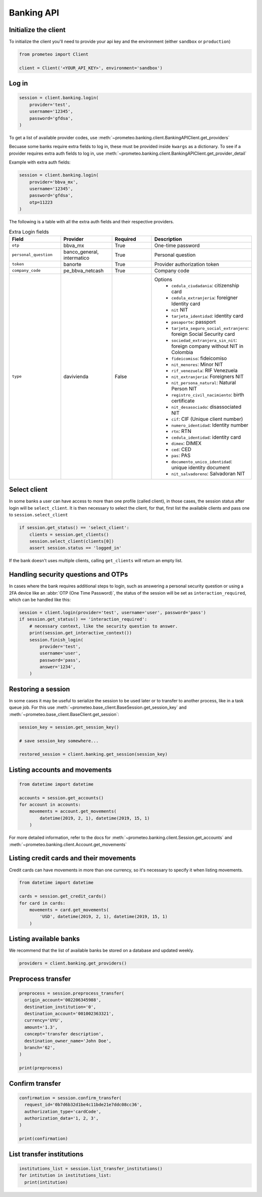 Banking API
===========


Initialize the client
---------------------

To initialize the client you'll need to provide your api key and the environment (either ``sandbox`` or ``production``)

.. code-block:: python

    from prometeo import Client

    client = Client('<YOUR_API_KEY>', environment='sandbox')


Log in
------


.. code-block:: python

    session = client.banking.login(
        provider='test',
        username='12345',
        password='gfdsa',
    )


To get a list of available provider codes, use :meth:`~prometeo.banking.client.BankingAPIClient.get_providers`

Becuase some banks require extra fields to log in, these must be provided inside ``kwargs`` as a dictionary. To see if a provider requires extra auth fields to log in, use :meth:`~prometeo.banking.client.BankingAPIClient.get_provider_detail`

Example with extra auth fields:

.. code-block:: python

    session = client.banking.login(
        provider='bbva_mx',
        username='12345',
        password='gfdsa',
        otp=11223
    )

The following is a table with all the extra auth fields and their respective providers.

.. list-table:: Extra Login fields
   :widths: 25 25 25 25
   :header-rows: 1

   * - Field
     - Provider
     - Required
     - Description
   * - ``otp``
     - bbva_mx
     - True
     - One-time password
   * - ``personal_question``
     - banco_general, intermatico
     - True
     - Personal question
   * - ``token``
     - banorte
     - True
     - Provider authorization token
   * - ``company_code``
     - pe_bbva_netcash
     - True
     - Company code
   * - ``type``
     - davivienda
     - False
     - 
      Options
        * ``cedula_ciudadania``: citizenship card
        * ``cedula_extranjeria``: foreigner Identity card
        * ``nit`` NIT
        * ``tarjeta_identidad``: identity card
        * ``pasaporte``: passport
        * ``tarjeta_seguro_social_extranjero``: foreign Social Security card
        * ``sociedad_extranjera_sin_nit``: foreign company without NIT in Colombia
        * ``fideicomiso``: fideicomiso
        * ``nit_menores``: Minor NIT
        * ``rif_venezuela``: RIF Venezuela
        * ``nit_extranjeria``: Foreigners NIT
        * ``nit_persona_natural``: Natural Person NIT
        * ``registro_civil_nacimiento``: birth certificate
        * ``nit_desasociado``: disassociated NIT
        * ``cif``: CIF (Unique client number)
        * ``numero_identidad``: Identity number
        * ``rtn``: RTN
        * ``cedula_identidad``: identity card
        * ``dimex``: DIMEX
        * ``ced``: CED
        * ``pas``: PAS
        * ``documento_unico_identidad``: unique identity document
        * ``nit_salvadoreno``: Salvadoran NIT

Select client
-------------

In some banks a user can have access to more than one profile (called client), in those cases, the session status after login will be ``select_client``. It is then necessary to select the client, for that, first list the available clients and pass one to ``session.select_client``

.. code-block:: python

   if session.get_status() == 'select_client':
       clients = session.get_clients()
       session.select_client(clients[0])
       assert session.status == 'logged_in'


If the bank doesn't uses multiple clients, calling ``get_clients`` will return an empty list.


Handling security questions and OTPs
------------------------------------

In cases where the bank requires additional steps to login, such as answering a personal security question or using a 2FA device like an :abbr:`OTP (One Time Password)`, the status of the session will be set as ``interaction_required``, which can be handled like this:

.. code-block:: python

   session = client.login(provider='test', username='user', password='pass')
   if session.get_status() == 'interaction_required':
       # necessary context, like the security question to answer.
       print(session.get_interactive_context())
       session.finish_login(
           provider='test',
           username='user',
           password='pass',
           answer='1234',
       )


Restoring a session
-------------------

In some cases it may be useful to serialize the session to be used later or to transfer to another process, like in a task queue job. For this use :meth:`~prometeo.base_client.BaseSession.get_session_key` and :meth:`~prometeo.base_client.BaseClient.get_session`:

.. code-block:: python

   session_key = session.get_session_key()

   # save session_key somewhere...

   restored_session = client.banking.get_session(session_key)


Listing accounts and movements
------------------------------

.. code-block:: python

   from datetime import datetime

   accounts = session.get_accounts()
   for account in accounts:
       movements = account.get_movements(
           datetime(2019, 2, 1), datetime(2019, 15, 1)
       )


For more detailed information, refer to the docs for :meth:`~prometeo.banking.client.Session.get_accounts` and :meth:`~prometeo.banking.client.Account.get_movements`


Listing credit cards and their movements
----------------------------------------

Credit cards can have movements in more than one currency, so it's necessary to specify it when listing movements.

.. code-block:: python

   from datetime import datetime

   cards = session.get_credit_cards()
   for card in cards:
       movements = card.get_movements(
           'USD', datetime(2019, 2, 1), datetime(2019, 15, 1)
       )


Listing available banks
-----------------------

We recommend that the list of available banks be stored on a database and updated weekly.

.. code-block:: python

   providers = client.banking.get_providers()


Preprocess transfer
---------------------

.. code-block:: python

  preprocess = session.preprocess_transfer(
    origin_account='002206345988',
    destination_institution='0',
    destination_account='001002363321',
    currency='UYU',
    amount='1.3',
    concept='transfer description',
    destination_owner_name='John Doe',
    branch='62', 
  )

  print(preprocess)


Confirm transfer
---------------------

.. code-block:: python

  confirmation = session.confirm_transfer(
    request_id='0b7d6b32d1be4c11bde21e7ddc08cc36',
    authorization_type='cardCode',
    authorization_data='1, 2, 3',
  )

  print(confirmation)


List transfer institutions
--------------------------

.. code-block:: python

  institutions_list = session.list_transfer_institutions()
  for intitution in institutions_list:
    print(intitution)
